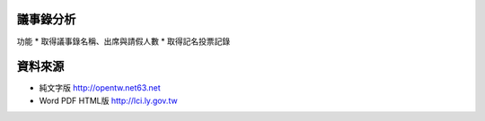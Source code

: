 議事錄分析
======
功能
* 取得議事錄名稱、出席與請假人數
* 取得記名投票記錄

資料來源
======
* 純文字版 http://opentw.net63.net
* Word PDF HTML版 http://lci.ly.gov.tw